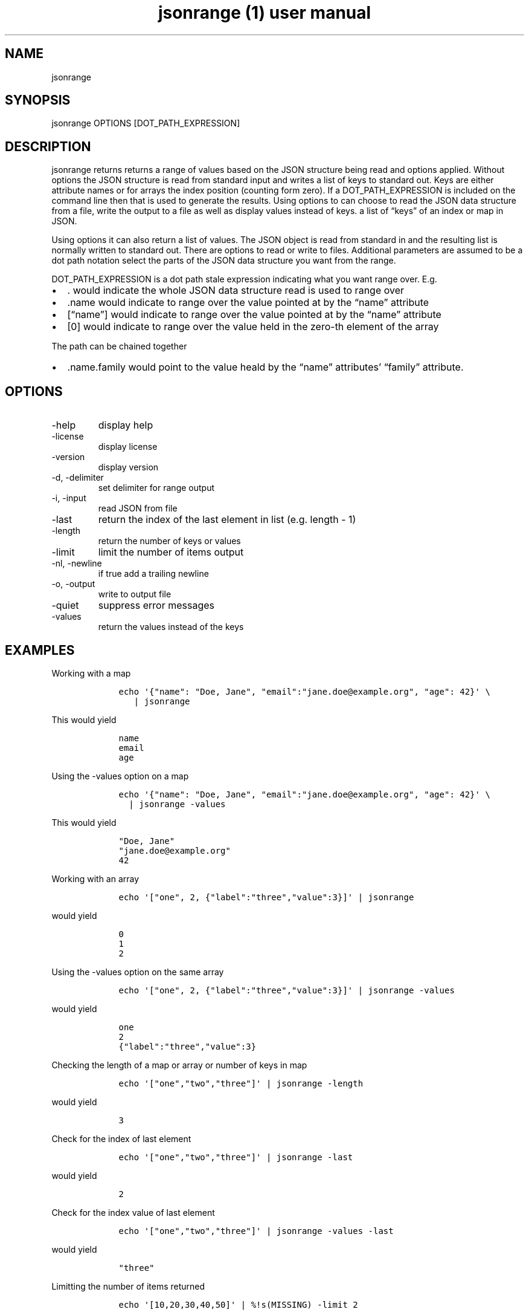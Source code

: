 .\" Automatically generated by Pandoc 2.9.2.1
.\"
.TH "jsonrange (1) user manual" "" "" "" ""
.hy
.SH NAME
.PP
jsonrange
.SH SYNOPSIS
.PP
jsonrange OPTIONS [DOT_PATH_EXPRESSION]
.SH DESCRIPTION
.PP
jsonrange returns returns a range of values based on the JSON structure
being read and options applied.
Without options the JSON structure is read from standard input and
writes a list of keys to standard out.
Keys are either attribute names or for arrays the index position
(counting form zero).
If a DOT_PATH_EXPRESSION is included on the command line then that is
used to generate the results.
Using options to can choose to read the JSON data structure from a file,
write the output to a file as well as display values instead of keys.
a list of \[lq]keys\[rq] of an index or map in JSON.
.PP
Using options it can also return a list of values.
The JSON object is read from standard in and the resulting list is
normally written to standard out.
There are options to read or write to files.
Additional parameters are assumed to be a dot path notation select the
parts of the JSON data structure you want from the range.
.PP
DOT_PATH_EXPRESSION is a dot path stale expression indicating what you
want range over.
E.g.
.IP \[bu] 2
\&.
would indicate the whole JSON data structure read is used to range over
.IP \[bu] 2
\&.name would indicate to range over the value pointed at by the
\[lq]name\[rq] attribute
.IP \[bu] 2
[\[lq]name\[rq]] would indicate to range over the value pointed at by
the \[lq]name\[rq] attribute
.IP \[bu] 2
[0] would indicate to range over the value held in the zero-th element
of the array
.PP
The path can be chained together
.IP \[bu] 2
\&.name.family would point to the value heald by the \[lq]name\[rq]
attributes\[cq] \[lq]family\[rq] attribute.
.SH OPTIONS
.TP
-help
display help
.TP
-license
display license
.TP
-version
display version
.TP
-d, -delimiter
set delimiter for range output
.TP
-i, -input
read JSON from file
.TP
-last
return the index of the last element in list (e.g.\ length - 1)
.TP
-length
return the number of keys or values
.TP
-limit
limit the number of items output
.TP
-nl, -newline
if true add a trailing newline
.TP
-o, -output
write to output file
.TP
-quiet
suppress error messages
.TP
-values
return the values instead of the keys
.SH EXAMPLES
.PP
Working with a map
.IP
.nf
\f[C]
    echo \[aq]{\[dq]name\[dq]: \[dq]Doe, Jane\[dq], \[dq]email\[dq]:\[dq]jane.doe\[at]example.org\[dq], \[dq]age\[dq]: 42}\[aq] \[rs]
       | jsonrange
\f[R]
.fi
.PP
This would yield
.IP
.nf
\f[C]
    name
    email
    age
\f[R]
.fi
.PP
Using the -values option on a map
.IP
.nf
\f[C]
    echo \[aq]{\[dq]name\[dq]: \[dq]Doe, Jane\[dq], \[dq]email\[dq]:\[dq]jane.doe\[at]example.org\[dq], \[dq]age\[dq]: 42}\[aq] \[rs]
      | jsonrange -values
\f[R]
.fi
.PP
This would yield
.IP
.nf
\f[C]
    \[dq]Doe, Jane\[dq]
    \[dq]jane.doe\[at]example.org\[dq]
    42
\f[R]
.fi
.PP
Working with an array
.IP
.nf
\f[C]
    echo \[aq][\[dq]one\[dq], 2, {\[dq]label\[dq]:\[dq]three\[dq],\[dq]value\[dq]:3}]\[aq] | jsonrange
\f[R]
.fi
.PP
would yield
.IP
.nf
\f[C]
    0
    1
    2
\f[R]
.fi
.PP
Using the -values option on the same array
.IP
.nf
\f[C]
    echo \[aq][\[dq]one\[dq], 2, {\[dq]label\[dq]:\[dq]three\[dq],\[dq]value\[dq]:3}]\[aq] | jsonrange -values
\f[R]
.fi
.PP
would yield
.IP
.nf
\f[C]
    one
    2
    {\[dq]label\[dq]:\[dq]three\[dq],\[dq]value\[dq]:3}
\f[R]
.fi
.PP
Checking the length of a map or array or number of keys in map
.IP
.nf
\f[C]
    echo \[aq][\[dq]one\[dq],\[dq]two\[dq],\[dq]three\[dq]]\[aq] | jsonrange -length
\f[R]
.fi
.PP
would yield
.IP
.nf
\f[C]
    3
\f[R]
.fi
.PP
Check for the index of last element
.IP
.nf
\f[C]
    echo \[aq][\[dq]one\[dq],\[dq]two\[dq],\[dq]three\[dq]]\[aq] | jsonrange -last
\f[R]
.fi
.PP
would yield
.IP
.nf
\f[C]
    2
\f[R]
.fi
.PP
Check for the index value of last element
.IP
.nf
\f[C]
    echo \[aq][\[dq]one\[dq],\[dq]two\[dq],\[dq]three\[dq]]\[aq] | jsonrange -values -last
\f[R]
.fi
.PP
would yield
.IP
.nf
\f[C]
    \[dq]three\[dq]
\f[R]
.fi
.PP
Limitting the number of items returned
.IP
.nf
\f[C]
    echo \[aq][10,20,30,40,50]\[aq] | %!s(MISSING) -limit 2
\f[R]
.fi
.PP
would yield
.IP
.nf
\f[C]
    1
    2
\f[R]
.fi
.PP
Limitting the number of values returned
.IP
.nf
\f[C]
    echo \[aq][10,20,30,40,50]\[aq] | %!s(MISSING) -values -limit 2
\f[R]
.fi
.PP
would yield
.IP
.nf
\f[C]
    10
    20
\f[R]
.fi
.PP
jsonrange 1.2.2
.SH AUTHORS
R. S. Doiel.
